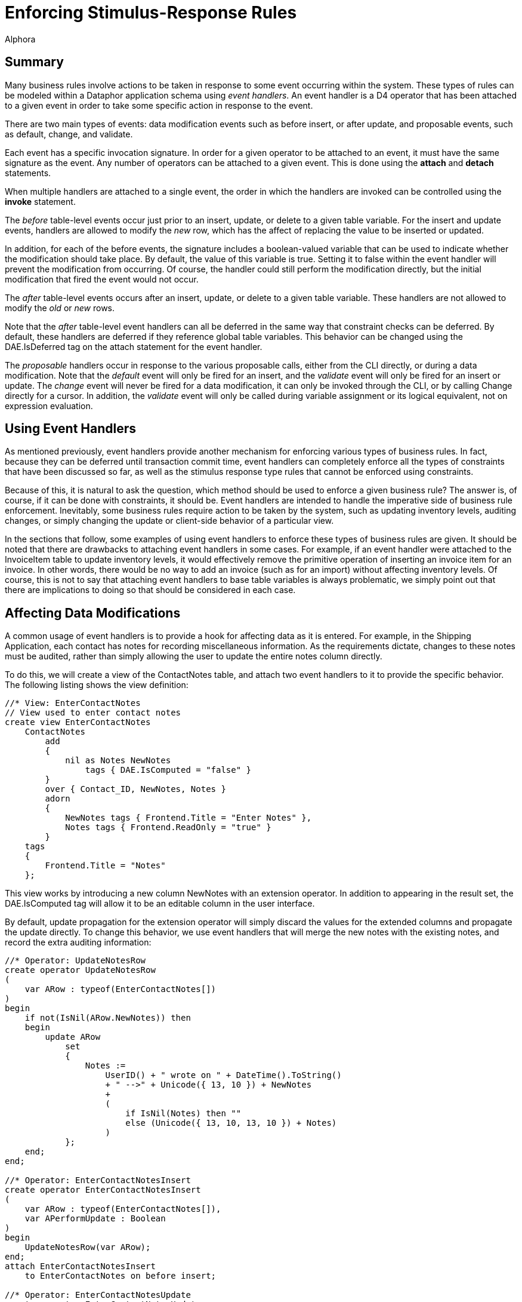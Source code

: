 = Enforcing Stimulus-Response Rules
:author: Alphora
:doctype: book

:data-uri:
:lang: en
:encoding: iso-8859-1

[[DDGEnforcingStimulus-ResponseRules]]
== Summary

Many business rules involve actions to be taken in response to some
event occurring within the system. These types of rules can be modeled
within a Dataphor application schema using __event handlers__. An event
handler is a D4 operator that has been attached to a given event in
order to take some specific action in response to the event.

There are two main types of events: data modification events such as
before insert, or after update, and proposable events, such as default,
change, and validate.

Each event has a specific invocation signature. In order for a given
operator to be attached to an event, it must have the same signature as
the event. Any number of operators can be attached to a given event.
This is done using the *attach* and *detach* statements.

When multiple handlers are attached to a single event, the order in
which the handlers are invoked can be controlled using the *invoke*
statement.

The _before_ table-level events occur just prior to an insert, update,
or delete to a given table variable. For the insert and update events,
handlers are allowed to modify the _new_ row, which has the affect of
replacing the value to be inserted or updated.

In addition, for each of the before events, the signature includes a
boolean-valued variable that can be used to indicate whether the
modification should take place. By default, the value of this variable
is true. Setting it to false within the event handler will prevent the
modification from occurring. Of course, the handler could still perform
the modification directly, but the initial modification that fired the
event would not occur.

The _after_ table-level events occurs after an insert, update, or delete
to a given table variable. These handlers are not allowed to modify the
_old_ or _new_ rows.

Note that the _after_ table-level event handlers can all be deferred in
the same way that constraint checks can be deferred. By default, these
handlers are deferred if they reference global table variables. This
behavior can be changed using the DAE.IsDeferred tag on the attach
statement for the event handler.

The _proposable_ handlers occur in response to the various proposable
calls, either from the CLI directly, or during a data modification. Note
that the _default_ event will only be fired for an insert, and the
_validate_ event will only be fired for an insert or update. The
_change_ event will never be fired for a data modification, it can only
be invoked through the CLI, or by calling Change directly for a cursor.
In addition, the _validate_ event will only be called during variable
assignment or its logical equivalent, not on expression evaluation.

[[DDGEnforcingStimulus-ResponseRules-UsingEventHandlers]]
== Using Event Handlers

As mentioned previously, event handlers provide another mechanism for
enforcing various types of business rules. In fact, because they can be
deferred until transaction commit time, event handlers can completely
enforce all the types of constraints that have been discussed so far, as
well as the stimulus response type rules that cannot be enforced using
constraints.

Because of this, it is natural to ask the question, which method should
be used to enforce a given business rule? The answer is, of course, if
it can be done with constraints, it should be. Event handlers are
intended to handle the imperative side of business rule enforcement.
Inevitably, some business rules require action to be taken by the
system, such as updating inventory levels, auditing changes, or simply
changing the update or client-side behavior of a particular view.

In the sections that follow, some examples of using event handlers to
enforce these types of business rules are given. It should be noted that
there are drawbacks to attaching event handlers in some cases. For
example, if an event handler were attached to the InvoiceItem table to
update inventory levels, it would effectively remove the primitive
operation of inserting an invoice item for an invoice. In other words,
there would be no way to add an invoice (such as for an import) without
affecting inventory levels. Of course, this is not to say that attaching
event handlers to base table variables is always problematic, we simply
point out that there are implications to doing so that should be
considered in each case.

[[DDGEnforcingStimulus-ResponseRules-UsingEventHandlersToAffectDataModifications]]
== Affecting Data Modifications

A common usage of event handlers is to provide a hook for affecting data
as it is entered. For example, in the Shipping Application, each contact
has notes for recording miscellaneous information. As the requirements
dictate, changes to these notes must be audited, rather than simply
allowing the user to update the entire notes column directly.

To do this, we will create a view of the ContactNotes table, and attach
two event handlers to it to provide the specific behavior. The following
listing shows the view definition:

....
//* View: EnterContactNotes
// View used to enter contact notes
create view EnterContactNotes
    ContactNotes
        add
        {
            nil as Notes NewNotes
                tags { DAE.IsComputed = "false" }
        }
        over { Contact_ID, NewNotes, Notes }
        adorn
        {
            NewNotes tags { Frontend.Title = "Enter Notes" },
            Notes tags { Frontend.ReadOnly = "true" }
        }
    tags
    {
        Frontend.Title = "Notes"
    };
....

This view works by introducing a new column NewNotes with an extension
operator. In addition to appearing in the result set, the DAE.IsComputed
tag will allow it to be an editable column in the user interface.

By default, update propagation for the extension operator will simply
discard the values for the extended columns and propagate the update
directly. To change this behavior, we use event handlers that will merge
the new notes with the existing notes, and record the extra auditing
information:

....
//* Operator: UpdateNotesRow
create operator UpdateNotesRow
(
    var ARow : typeof(EnterContactNotes[])
)
begin
    if not(IsNil(ARow.NewNotes)) then
    begin
        update ARow
            set
            {
                Notes :=
                    UserID() + " wrote on " + DateTime().ToString()
                    + " -->" + Unicode({ 13, 10 }) + NewNotes
                    +
                    (
                        if IsNil(Notes) then ""
                        else (Unicode({ 13, 10, 13, 10 }) + Notes)
                    )
            };
    end;
end;

//* Operator: EnterContactNotesInsert
create operator EnterContactNotesInsert
(
    var ARow : typeof(EnterContactNotes[]),
    var APerformUpdate : Boolean
)
begin
    UpdateNotesRow(var ARow);
end;
attach EnterContactNotesInsert
    to EnterContactNotes on before insert;

//* Operator: EnterContactNotesUpdate
create operator EnterContactNotesUpdate
(
    const AOldRow : typeof(EnterContactNotes[]),
    var ANewRow : typeof(EnterContactNotes[]),
    var APerformUpdate : Boolean
)
begin
    UpdateNotesRow(var ANewRow);
end;
attach EnterContactNotesUpdate
    to EnterContactNotes on before update;
....

Note the use of the *typeof* operator to specify the type of the
parameters of these operators. Because the signature for table-level
event handlers is based on row type of the table firing the event, the
use of this operator allows the signature to be easily specified.

Note also that the table-indexer expression would normally give a
compile-time warning, but since it is contained within a **typeof**, the
compiler determines that the expression will never be evaluated, and
does not issue the warning.

The UpdateNotesRow operator simply updates the Notes column of the ARow
variable with the new notes entered, and records the current user, date,
and time information, appending any existing notes to the end of the new
notes. In this way, a reverse chronological history is maintained for
the notes.

The UpdateNotesRow operator is then called from an insert and update
event handler attached to the EnterContactNotes view.

[[DDGEnforcingStimulus-ResponseRules-UsingEventHandlersToAuditDataChanges]]
== Auditing Data Changes

One of the initial requirements of the Shipping application is that
changes to demographic information be tracked for Customers and Vendors.
The contact structures are specifically designed to handle this problem.
For a complete discussion of the design aspects of this solution, refer
to the <<DatabaseDesignTechniques.adoc#Summary, Database Design Techniques>> 
chapter later in this part.

The following diagram details the main Contact table, and the
ContactNameDuring table that will track changes to the Name column of
the Contact table:

.Shipping Database Design: Contact Name During
image::../Images/ContactNameDuringDiagram.svg[Contact Name During - Diagram]

In order to track the changes, we will attach three event handlers to
the Contact table. The first handler, a before update handler, simply
updates the value of the NameSince and NameBy columns for the row being
updated, recording when the update was made, and the user making the
change:

....
create operator ContactBeforeUpdate
(
    const AOldRow : typeof(Contact[]),
    var ANewRow : typeof(Contact[]),
    var APerformUpdate : Boolean
)
begin
    if AOldRow.Name <> ANewRow.Name then
        update ANewRow
            set
            {
                NameSince := DateTime(),
                NameBy := UserID()
            };
end;
attach ContactBeforeUpdate
    to Contact on before update;
....

Note that this example illustrates that before modification handlers can
change the values of the row being inserted or updated.

The second handler, an after update handler, records the name change in
the ContactNameDuring table, noting the user that recorded the name, and
the dates during which that name was recorded:

....
create operator ContactAfterUpdate
(
    const AOldRow : typeof(Contact[]),
    const ANewRow : typeof(Contact[]))
begin
    if (AOldRow { ID, Name }) <> (ANewRow { ID, Name }) then
        insert
            table
            {
                AOldRow
                {
                    ID Contact_ID,
                    Name,
                    NameSince From,
                    DateTime() To,
                    NameBy By
                }
            }
            into ContactNameDuring;
end;
attach ContactAfterUpdate
    to Contact on after update;
....

The third handler, an after delete hander, records the name of the
deleted contact in the ContactNameDuring table:

....
create operator ContactAfterDelete
(
    const ARow : typeof(Contact[])
)
begin
    insert
        table
        {
            ARow
            {
                ID Contact_ID,
                Name,
                NameSince From,
                DateTime() To,
                NameBy By
            }
        }
        into ContactNameDuring;
end;
attach ContactAfterDelete
    to Contact on after delete;
....

Note that these handlers occur after the modification has already taken
place, so they cannot change the values of the rows being modified.
However, they do have access to the values of the rows when the
modification was performed, meaning in this case that the modified
NameSince and NameBy values from the before update handler will be
visible in the after update handler.

_During_ tables for the phone number and address history are maintained
with similar handlers on the ContactPhone and ContactAddress tables. For
a complete listing, refer to the ContactTables d4 script in the
Sample.Shipping library.

[[DDGEnforcingStimulus-ResponseRules-ControllingViewUpdatabilityUsingEventHandlers]]
== Controlling View Updatability

In some cases, the default view updatability behavior may not provide
the desired behavior. An example of this in the Shipping Application is
the user interface to select contact categories. The following diagram
depicts the base table variables involved:

.Shipping Database Design: Contact Categories
image::../Images/ContactCategoryDiagram.svg[Contact Category - Diagram]

Rather than utilizing the default user interfaces, the application would
be much more user-friendly if the list of categories to which a contact
belonged could be entered as a comma-separated list. To achieve this, we
define a view, ContactCategories, and attach an event handler to replace
the default update behavior of the view.

These types of event handlers are often referred to as "instead-of"
handlers because they dictate the operation to be performed "instead-of"
the actual modification. We note that in practice, these types of event
handlers are rarely required, given the level of view updatability
provided by the D4 language.

We begin with the view definition itself, which uses the Concat system
aggregate operator to produce the comma-separated list of categories to
which a given contact belongs:

....
//* View: ContactCategories
create view ContactCategories
    Contact { ID }
        add
        {
            Concat
            (
                { Description, Delimiter } from
                (
                    ContactCategory where Contact_ID = ID
                        join (Category { ID Category_ID, Description })
                        add { ', ' Delimiter }
                )
            ) Categories tags { DAE.IsComputed = "false" }
        }
        rename { ID Contact_ID }
    tags { Frontend.Title = "Categories"   };
....

The default update behavior for this view definition is simply to
propagate the update to the ID column of the Contact table. The
following operator and attach statement will change this behavior,
allowing the list of categories to be edited directly:

....
//* Operator: ContactCategoriesUpdate
create operator ContactCategoriesUpdate
(
    const AOldRow : typeof(ContactCategories[]),
    var ANewRow : typeof(ContactCategories[]),
    var APerformUpdate : Boolean
)
begin
    APerformUpdate := false;
    delete ContactCategory
        where Contact_ID = AOldRow.Contact_ID;
    var LCategories := ANewRow.Categories.Split();
    for LIndex : Integer := 0 to LCategories.Count() - 1 do
    begin
        var LCategory := LCategories[LIndex].Trim();

        if IfNil(LCategory.Length(), 0) > 0 then
        begin
            var LCategoryID := Category[LCategory].ID;
            if IsNil(LCategoryID) then
            begin
                LCategoryID := GetNextGenerator("Shipping.Category.ID");
                insert
                    table { row { LCategoryID ID, LCategory Description } }
                    into Category;
            end;

            insert
                table
                {
                    row
                    {
                        ANewRow.Contact_ID Contact_ID,
                        LCategoryID Category_ID
                    }
                }
                into ContactCategory adorn with { PropagateInsert = "Ignore" };
        end;
    end;
end;
attach operator ContactCategoriesUpdate
    to ContactCategories on before update;
....

Setting the value of the APerformUpdate variable to false indicates that
the event handler will take over update processing, and the query
processor should stop processing the update. The Split system string
operator is then invoked to separate the categories into a list of
string values. Each of these values is then added as a category for the
given contact, adding new categories as necessary.

[[DDGEnforcingStimulus-ResponseRules-UsingEventHandlersToUpdateValuesDuringDataEntry]]
== Affecting Client-Side Data Entry

In addition to using event handlers to handle server-side tasks such as
auditing and updatability processing, event handlers provide the ability
to modify client-side behavior through the _proposable_ interfaces.
Although these interfaces will be discussed in greater detail in part
III, this section will cover the use of these handlers to update values
during data entry.

As the motivating example, consider the user interface for recording the
address of a Location, with City, State_ID, and ZipCode columns. We
would like the user interface to auto-populate the city and state values
based on the current contents of the ZipCode table for the selected
zipcode.

To allow for this type of client-side behavior modeling, the Dataphor
Server provides proposable interfaces that enable Dataphor Frontend
Clients to participate in the enforcement of business rules declared on
the server. In this particular instance, we will make use of the
_change_ proposable, which corresponds to the question: "What would
happen if I changed the value of this column?"

The following program listing depicts the event handler that provides
this behavior:

....
//* Operator: LocationZipCodeChange
create operator LocationZipCodeChange
(
    var ARow : typeof(Location[])
) : Boolean
begin
    result := false;
    if
        not(IsNil(ARow.ZipCode))
            and IsNil(ARow.City)
            and IsNil(ARow.State_ID) then
    begin
        result := true;
        var LZipRow :=
            ZipCode[ARow.ZipCode] { ZipCode, City, State_ID };
        update ARow
            set
            {
                City := LZipRow.City,
                State_ID := LZipRow.State_ID
            };
    end;
end;
attach LocationZipCodeChange
    to ZipCode in Location on change;
....

This operator is called with the current values of the Location row
being entered. This means that in general the row will be only partially
filled out when this operator is invoked. As such, the operator first
checks to see if the zipcode has been entered, and that the city and
state are empty. This ensures that the change call will not overwrite
data the user has already entered.

Using the value of the ZipCode column, the city and state for that
zipcode are looked up in the ZipCode table, and the city and state
columns in ARow are updated.

Note that the *result* variable is set to *true* when the values of ARow
have been changed. To prevent unnecessary copying, the effects of a
proposable call will only be apparent if the result of calling the event
handler is true, so it is very important to set the result appropriately
in all proposable event handlers.
